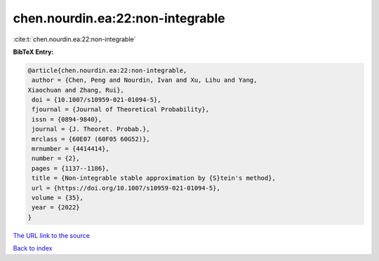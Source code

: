chen.nourdin.ea:22:non-integrable
=================================

:cite:t:`chen.nourdin.ea:22:non-integrable`

**BibTeX Entry:**

.. code-block:: bibtex

   @article{chen.nourdin.ea:22:non-integrable,
    author = {Chen, Peng and Nourdin, Ivan and Xu, Lihu and Yang,
   Xiaochuan and Zhang, Rui},
    doi = {10.1007/s10959-021-01094-5},
    fjournal = {Journal of Theoretical Probability},
    issn = {0894-9840},
    journal = {J. Theoret. Probab.},
    mrclass = {60E07 (60F05 60G52)},
    mrnumber = {4414414},
    number = {2},
    pages = {1137--1186},
    title = {Non-integrable stable approximation by {S}tein's method},
    url = {https://doi.org/10.1007/s10959-021-01094-5},
    volume = {35},
    year = {2022}
   }

`The URL link to the source <ttps://doi.org/10.1007/s10959-021-01094-5}>`__


`Back to index <../By-Cite-Keys.html>`__
